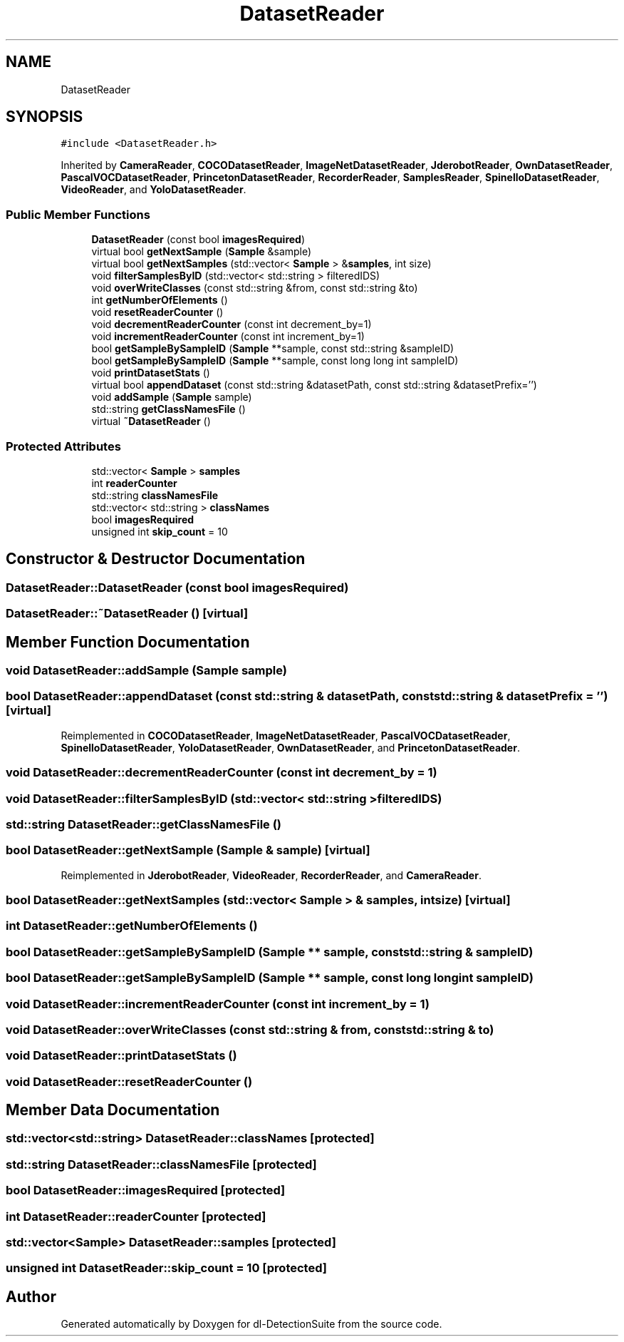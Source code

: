 .TH "DatasetReader" 3 "Sat Dec 15 2018" "Version 1.00" "dl-DetectionSuite" \" -*- nroff -*-
.ad l
.nh
.SH NAME
DatasetReader
.SH SYNOPSIS
.br
.PP
.PP
\fC#include <DatasetReader\&.h>\fP
.PP
Inherited by \fBCameraReader\fP, \fBCOCODatasetReader\fP, \fBImageNetDatasetReader\fP, \fBJderobotReader\fP, \fBOwnDatasetReader\fP, \fBPascalVOCDatasetReader\fP, \fBPrincetonDatasetReader\fP, \fBRecorderReader\fP, \fBSamplesReader\fP, \fBSpinelloDatasetReader\fP, \fBVideoReader\fP, and \fBYoloDatasetReader\fP\&.
.SS "Public Member Functions"

.in +1c
.ti -1c
.RI "\fBDatasetReader\fP (const bool \fBimagesRequired\fP)"
.br
.ti -1c
.RI "virtual bool \fBgetNextSample\fP (\fBSample\fP &sample)"
.br
.ti -1c
.RI "virtual bool \fBgetNextSamples\fP (std::vector< \fBSample\fP > &\fBsamples\fP, int size)"
.br
.ti -1c
.RI "void \fBfilterSamplesByID\fP (std::vector< std::string > filteredIDS)"
.br
.ti -1c
.RI "void \fBoverWriteClasses\fP (const std::string &from, const std::string &to)"
.br
.ti -1c
.RI "int \fBgetNumberOfElements\fP ()"
.br
.ti -1c
.RI "void \fBresetReaderCounter\fP ()"
.br
.ti -1c
.RI "void \fBdecrementReaderCounter\fP (const int decrement_by=1)"
.br
.ti -1c
.RI "void \fBincrementReaderCounter\fP (const int increment_by=1)"
.br
.ti -1c
.RI "bool \fBgetSampleBySampleID\fP (\fBSample\fP **sample, const std::string &sampleID)"
.br
.ti -1c
.RI "bool \fBgetSampleBySampleID\fP (\fBSample\fP **sample, const long long int sampleID)"
.br
.ti -1c
.RI "void \fBprintDatasetStats\fP ()"
.br
.ti -1c
.RI "virtual bool \fBappendDataset\fP (const std::string &datasetPath, const std::string &datasetPrefix='')"
.br
.ti -1c
.RI "void \fBaddSample\fP (\fBSample\fP sample)"
.br
.ti -1c
.RI "std::string \fBgetClassNamesFile\fP ()"
.br
.ti -1c
.RI "virtual \fB~DatasetReader\fP ()"
.br
.in -1c
.SS "Protected Attributes"

.in +1c
.ti -1c
.RI "std::vector< \fBSample\fP > \fBsamples\fP"
.br
.ti -1c
.RI "int \fBreaderCounter\fP"
.br
.ti -1c
.RI "std::string \fBclassNamesFile\fP"
.br
.ti -1c
.RI "std::vector< std::string > \fBclassNames\fP"
.br
.ti -1c
.RI "bool \fBimagesRequired\fP"
.br
.ti -1c
.RI "unsigned int \fBskip_count\fP = 10"
.br
.in -1c
.SH "Constructor & Destructor Documentation"
.PP 
.SS "DatasetReader::DatasetReader (const bool imagesRequired)"

.SS "DatasetReader::~DatasetReader ()\fC [virtual]\fP"

.SH "Member Function Documentation"
.PP 
.SS "void DatasetReader::addSample (\fBSample\fP sample)"

.SS "bool DatasetReader::appendDataset (const std::string & datasetPath, const std::string & datasetPrefix = \fC''\fP)\fC [virtual]\fP"

.PP
Reimplemented in \fBCOCODatasetReader\fP, \fBImageNetDatasetReader\fP, \fBPascalVOCDatasetReader\fP, \fBSpinelloDatasetReader\fP, \fBYoloDatasetReader\fP, \fBOwnDatasetReader\fP, and \fBPrincetonDatasetReader\fP\&.
.SS "void DatasetReader::decrementReaderCounter (const int decrement_by = \fC1\fP)"

.SS "void DatasetReader::filterSamplesByID (std::vector< std::string > filteredIDS)"

.SS "std::string DatasetReader::getClassNamesFile ()"

.SS "bool DatasetReader::getNextSample (\fBSample\fP & sample)\fC [virtual]\fP"

.PP
Reimplemented in \fBJderobotReader\fP, \fBVideoReader\fP, \fBRecorderReader\fP, and \fBCameraReader\fP\&.
.SS "bool DatasetReader::getNextSamples (std::vector< \fBSample\fP > & samples, int size)\fC [virtual]\fP"

.SS "int DatasetReader::getNumberOfElements ()"

.SS "bool DatasetReader::getSampleBySampleID (\fBSample\fP ** sample, const std::string & sampleID)"

.SS "bool DatasetReader::getSampleBySampleID (\fBSample\fP ** sample, const long long int sampleID)"

.SS "void DatasetReader::incrementReaderCounter (const int increment_by = \fC1\fP)"

.SS "void DatasetReader::overWriteClasses (const std::string & from, const std::string & to)"

.SS "void DatasetReader::printDatasetStats ()"

.SS "void DatasetReader::resetReaderCounter ()"

.SH "Member Data Documentation"
.PP 
.SS "std::vector<std::string> DatasetReader::classNames\fC [protected]\fP"

.SS "std::string DatasetReader::classNamesFile\fC [protected]\fP"

.SS "bool DatasetReader::imagesRequired\fC [protected]\fP"

.SS "int DatasetReader::readerCounter\fC [protected]\fP"

.SS "std::vector<\fBSample\fP> DatasetReader::samples\fC [protected]\fP"

.SS "unsigned int DatasetReader::skip_count = 10\fC [protected]\fP"


.SH "Author"
.PP 
Generated automatically by Doxygen for dl-DetectionSuite from the source code\&.
